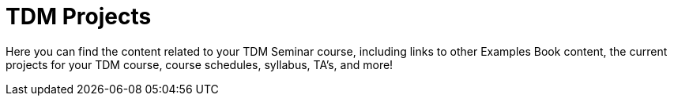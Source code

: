 = TDM Projects 

Here you can find the content related to your TDM Seminar course, including links to other Examples Book content, the current projects for your TDM course, course schedules, syllabus, TA's, and more!